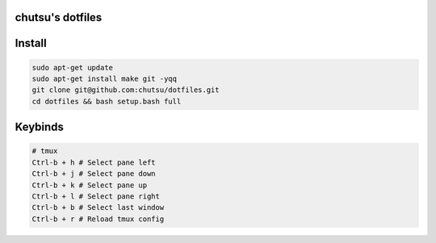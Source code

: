 chutsu's dotfiles
=================

.. image:: https://github.com/chutsu/dotfiles/actions/workflows/ci.yml/badge.svg
  :target: https://github.com/chutsu/dotfiles/actions/workflows/ci.yml

Install
=======

.. code-block::

  sudo apt-get update
  sudo apt-get install make git -yqq
  git clone git@github.com:chutsu/dotfiles.git
  cd dotfiles && bash setup.bash full

Keybinds
========

.. code-block::

  # tmux
  Ctrl-b + h # Select pane left
  Ctrl-b + j # Select pane down
  Ctrl-b + k # Select pane up
  Ctrl-b + l # Select pane right
  Ctrl-b + b # Select last window
  Ctrl-b + r # Reload tmux config
